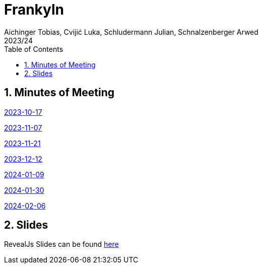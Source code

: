 = Frankyln
Aichinger Tobias, Cvijić Luka, Schludermann Julian, Schnalzenberger Arwed
2023/24
ifndef::imagesdir[:imagesdir: images]
:icons: font
:sectnums:
:toc: left

== Minutes of Meeting
<<./mom/2023-10-17.adoc#, 2023-10-17>>

<<./mom/2023-11-07.adoc#, 2023-11-07>>

<<./mom/2023-11-21.adoc#, 2023-11-21>>

<<./mom/2023-12-12.adoc#, 2023-12-12>>

<<./mom/2024-01-09.adoc#, 2024-01-09>>

<<./mom/2024-01-30.adoc#, 2024-01-30>>

<<./mom/2024-02-06.adoc#, 2024-02-06>>

== Slides
RevealJs Slides can be found https://2324-4bhif-syp.github.io/2324-4bhif-syp-project-franklyn/slides[here^]